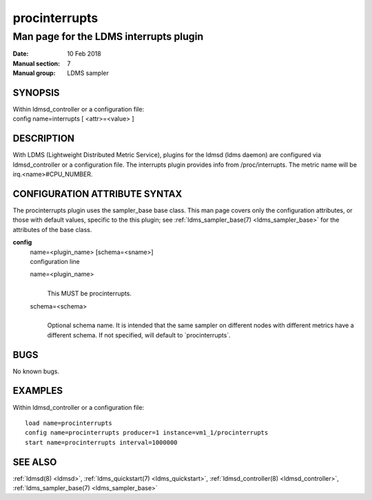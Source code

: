 .. _procinterrupts:

=====================
procinterrupts
=====================


----------------------------------------
Man page for the LDMS interrupts plugin
----------------------------------------

:Date:   10 Feb 2018
:Manual section: 7
:Manual group: LDMS sampler

SYNOPSIS
========

| Within ldmsd_controller or a configuration file:
| config name=interrupts [ <attr>=<value> ]

DESCRIPTION
===========

With LDMS (Lightweight Distributed Metric Service), plugins for the
ldmsd (ldms daemon) are configured via ldmsd_controller or a
configuration file. The interrupts plugin provides info from
/proc/interrupts. The metric name will be irq.<name>#CPU_NUMBER.

CONFIGURATION ATTRIBUTE SYNTAX
==============================

The procinterrupts plugin uses the sampler_base base class. This man
page covers only the configuration attributes, or those with default
values, specific to the this plugin; see :ref:`ldms_sampler_base(7) <ldms_sampler_base>` for the
attributes of the base class.

**config**
   | name=<plugin_name> [schema=<sname>]
   | configuration line

   name=<plugin_name>
      |
      | This MUST be procinterrupts.

   schema=<schema>
      |
      | Optional schema name. It is intended that the same sampler on
        different nodes with different metrics have a different schema.
        If not specified, will default to \`procinterrupts`.

BUGS
====

No known bugs.

EXAMPLES
========

Within ldmsd_controller or a configuration file:

::

   load name=procinterrupts
   config name=procinterrupts producer=1 instance=vm1_1/procinterrupts
   start name=procinterrupts interval=1000000

SEE ALSO
========

:ref:`ldmsd(8) <ldmsd>`, :ref:`ldms_quickstart(7) <ldms_quickstart>`, :ref:`ldmsd_controller(8) <ldmsd_controller>`, :ref:`ldms_sampler_base(7) <ldms_sampler_base>`
